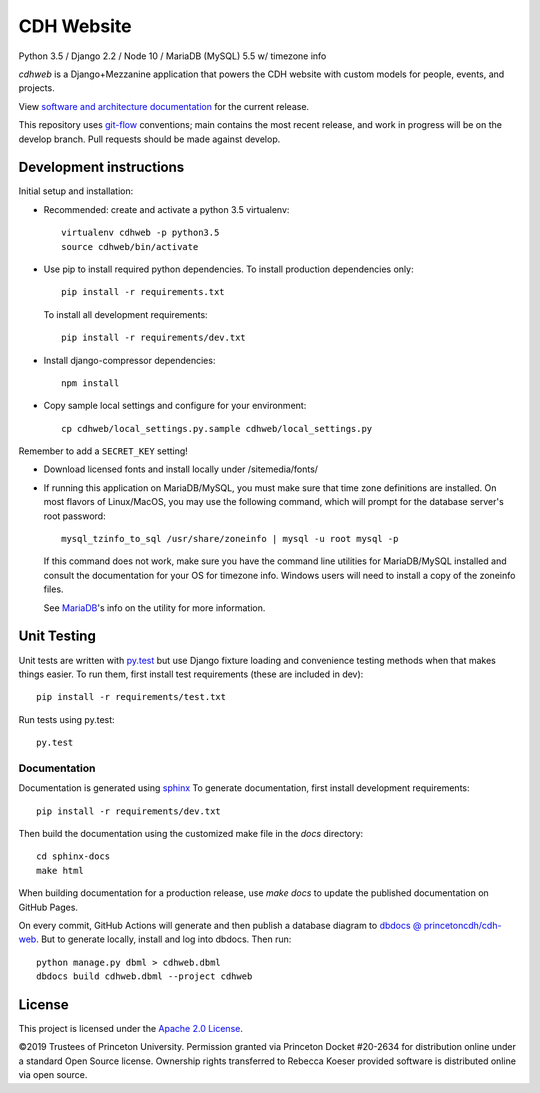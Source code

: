 CDH Website
===========

.. sphinx-start-marker-do-not-remove

.. image:: https://github.com/Princeton-CDH/cdh-web/workflows/unit%20tests/badge.svg
   :target: https://github.com/Princeton-CDH/cdh-web/actions?query=workflow%3A%22unit+tests%22
   :alt: Unit test status

.. image:: https://landscape.io/github/Princeton-CDH/cdh-web/main/landscape.svg?style=flat
  :target: https://landscape.io/github/Princeton-CDH/cdh-web/main
  :alt: Code Health

.. image:: https://codecov.io/gh/Princeton-CDH/cdh-web/branch/main/graph/badge.svg
   :target: https://codecov.io/gh/Princeton-CDH/cdh-web
   :alt: Code coverage

.. image:: https://requires.io/github/Princeton-CDH/cdh-web/requirements.svg?branch=main
   :target: https://requires.io/github/Princeton-CDH/cdh-web/requirements/?branch=main
   :alt: Requirements Status

Python 3.5 / Django 2.2 / Node 10 / MariaDB (MySQL) 5.5 w/ timezone info

`cdhweb` is a Django+Mezzanine application that powers the CDH website
with custom models for people, events, and projects.

View `software and architecture documentation <https://princeton-cdh.github.io/cdh-web/>`_
for the current release.

This repository uses `git-flow <https://github.com/nvie/gitflow>`_ conventions; main
contains the most recent release, and work in progress will be on the develop branch.
Pull requests should be made against develop.


Development instructions
------------------------

Initial setup and installation:

- Recommended: create and activate a python 3.5 virtualenv::

    virtualenv cdhweb -p python3.5
    source cdhweb/bin/activate

- Use pip to install required python dependencies.  To install production
  dependencies only::

    pip install -r requirements.txt

  To install all development requirements::

    pip install -r requirements/dev.txt

- Install django-compressor dependencies::

    npm install

- Copy sample local settings and configure for your environment::

    cp cdhweb/local_settings.py.sample cdhweb/local_settings.py

Remember to add a ``SECRET_KEY`` setting!

- Download licensed fonts and install locally under /sitemedia/fonts/

- If running this application on MariaDB/MySQL, you must make sure that
  time zone definitions are installed. On most flavors of Linux/MacOS,
  you may use the following command, which will prompt
  for the database server's root password::

    mysql_tzinfo_to_sql /usr/share/zoneinfo | mysql -u root mysql -p

  If this command does not work, make sure you have the command line utilities
  for MariaDB/MySQL installed and consult the documentation for your OS for
  timezone info. Windows users will need to install a copy of the zoneinfo
  files.

  See `MariaDB <https://mariadb.com/kb/en/library/mysql_tzinfo_to_sql/>`_'s
  info on the utility for more information.

Unit Testing
------------

Unit tests are written with `py.test <http://doc.pytest.org/>`_ but use
Django fixture loading and convenience testing methods when that makes
things easier.  To run them, first install test requirements (these are
included in dev)::

  pip install -r requirements/test.txt

Run tests using py.test::

  py.test

Documentation
~~~~~~~~~~~~~

Documentation is generated using `sphinx <http://www.sphinx-doc.org/>`__
To generate documentation, first install development requirements::

    pip install -r requirements/dev.txt

Then build the documentation using the customized make file in the `docs`
directory::

    cd sphinx-docs
    make html

When building documentation for a production release, use `make docs` to
update the published documentation on GitHub Pages.

On every commit, GitHub Actions will generate and then publish a database diagram to `dbdocs @ princetoncdh/cdh-web <https://dbdocs.io/princetoncdh/cdh-web>`_. But to generate locally, install and log into dbdocs. Then run::

    python manage.py dbml > cdhweb.dbml
    dbdocs build cdhweb.dbml --project cdhweb

License
-------
This project is licensed under the `Apache 2.0 License <https://github.com/Princeton-CDH/cdh-web/blob/main/LICENSE>`_.

©2019 Trustees of Princeton University.  Permission granted via
Princeton Docket #20-2634 for distribution online under a standard Open Source
license. Ownership rights transferred to Rebecca Koeser provided software
is distributed online via open source.